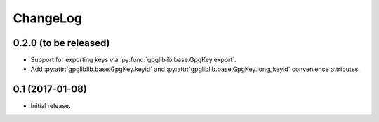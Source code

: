 #########
ChangeLog
#########

**********************
0.2.0 (to be released)
**********************

* Support for exporting keys via :py:func:`gpgliblib.base.GpgKey.export`.
* Add :py:attr:`gpgliblib.base.GpgKey.keyid` and
  :py:attr:`gpgliblib.base.GpgKey.long_keyid` convenience attributes.

****************
0.1 (2017-01-08)
****************

* Initial release.
